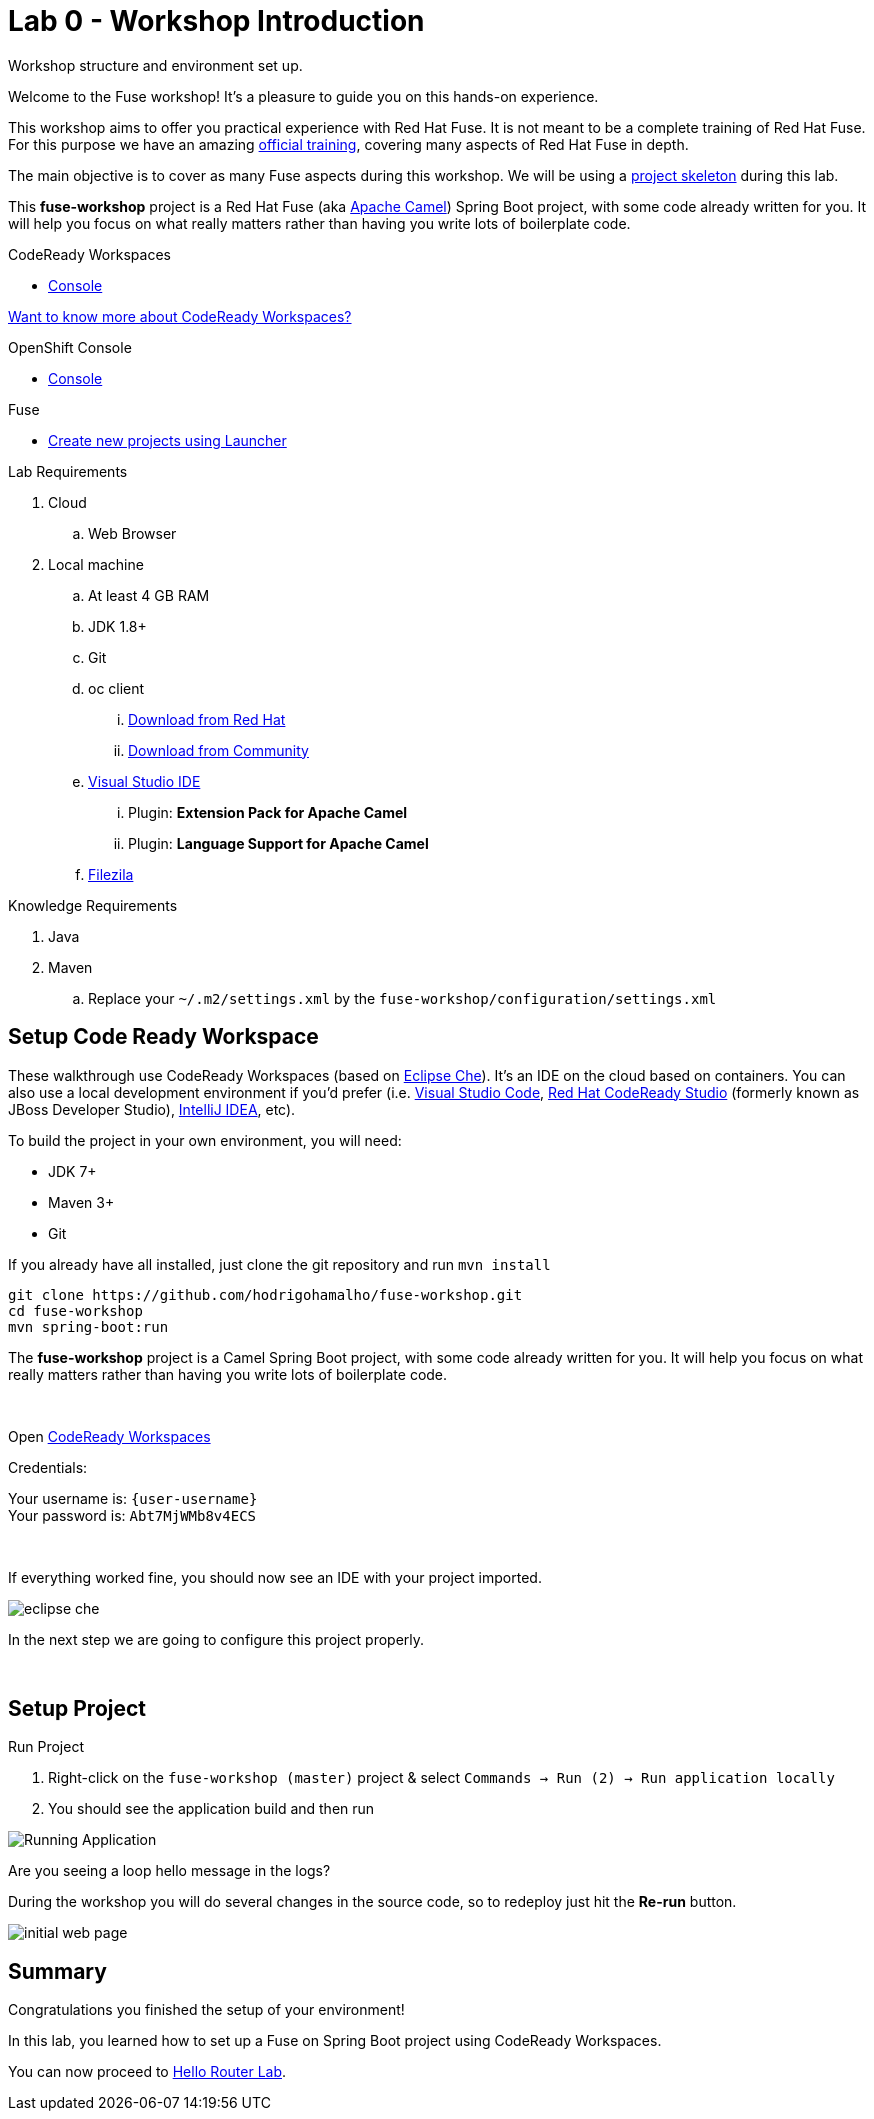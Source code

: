 :walkthrough: Setup Codeready workspaces with Fuse
:codeready-url: https://codeready-codeready.{openshift-app-host}
:openshift-url: {openshift-host}/console
:next-lab-url: https://tutorial-web-app-webapp.{openshift-app-host}/tutorial/fuse-springboot-workshop.git-walkthroughs-01-hello-router
:user-password: Abt7MjWMb8v4ECS

endif::[]

= Lab 0 - Workshop Introduction

Workshop structure and environment set up.

Welcome to the Fuse workshop! It's a pleasure to guide you on this hands-on experience.

This workshop aims to offer you practical experience with Red Hat Fuse. It is not meant to be a complete training of Red Hat Fuse. For this purpose we have an amazing https://www.redhat.com/pt-br/services/training/jb421-red-hat-jboss-fuse-camel-development[official training], covering many aspects of Red Hat Fuse in depth.

The main objective is to cover as many Fuse aspects during this workshop. We will be using a https://github.com/hodrigohamalho/fuse-workshop.git[project skeleton] during this lab.

This *fuse-workshop* project is a Red Hat Fuse (aka https://camel.apache.org[Apache Camel]) Spring Boot project, with some code already written for you. It will help you focus on what really matters rather than having you write lots of boilerplate code.

[type=walkthroughResource]
.CodeReady Workspaces
****
* link:{codeready-url}[Console, window="_blank"]
****

link:https://developers.redhat.com/products/codeready-workspaces/overview/[Want to know more about CodeReady Workspaces?, window="_blank"]

[type=walkthroughResource]
.OpenShift Console
****
* link:{openshift-url}[Console, window="_blank"]
****

.Fuse
****
* link:https://launch.openshift.io[Create new projects using Launcher, window="_blank"]
****

Lab Requirements

. Cloud
.. Web Browser

. Local machine
.. At least 4 GB RAM
.. JDK 1.8+
.. Git
.. oc client
... https://access.redhat.com/downloads/content/290[Download from Red Hat]
... https://www.okd.io/download.html[Download from Community]
.. https://visualstudio.microsoft.com/downloads/[Visual Studio IDE]
... Plugin: *Extension Pack for Apache Camel*
... Plugin: *Language Support for Apache Camel*
.. https://filezilla-project.org/download.php?type=client[Filezila]

Knowledge Requirements

. Java
. Maven
.. Replace your `~/.m2/settings.xml` by the `fuse-workshop/configuration/settings.xml`

[time=5]
== Setup Code Ready Workspace

These walkthrough use CodeReady Workspaces (based on https://www.eclipse.org/che[Eclipse Che]).
It's an IDE on the cloud based on containers. You can also use a local development environment if you'd prefer (i.e. https://code.visualstudio.com[Visual Studio Code], https://developers.redhat.com/products/codeready-studio/overview[Red Hat CodeReady Studio] (formerly known as JBoss Developer Studio), https://www.jetbrains.com/idea[IntelliJ IDEA], etc).

To build the project in your own environment, you will need:

* JDK 7+
* Maven 3+
* Git

If you already have all installed, just clone the git repository and run `mvn install`

[source,bash]
----
git clone https://github.com/hodrigohamalho/fuse-workshop.git
cd fuse-workshop
mvn spring-boot:run
----

The *fuse-workshop* project is a Camel Spring Boot project, with some code already written for you. It will help you focus on what really matters rather than having you write lots of boilerplate code.

{empty} +

.Open link:{codeready-url}/f?url=https://github.com/hodrigohamalho/fuse-workshop[CodeReady Workspaces, window="_blank"]

Credentials:

Your username is: `{user-username}` +
Your password is: `{user-password}`

{empty} +

If everything worked fine, you should now see an IDE with your project imported.

image::images/05-che.png[eclipse che, role="integr8ly-img-responsive"]

In the next step we are going to configure this project properly.

{empty} +

[time=5]
== Setup Project

Run Project

. Right-click on the `fuse-workshop (master)` project & select `Commands -> Run (2) -> Run application locally`
. You should see the application build and then run

image::images/13-che.png[Running Application, role="integr8ly-img-responsive"]

[time=5]
[type=verification]
Are you seeing a loop hello message in the logs?

During the workshop you will do several changes in the source code, so to redeploy
just hit the *Re-run* button.

image::images/12-che.png[initial web page, role="integr8ly-img-responsive"]

[time=1]
== Summary

Congratulations you finished the setup of your environment!

In this lab, you learned how to set up a Fuse on Spring Boot project using CodeReady Workspaces.

You can now proceed to link:{next-lab-url}[Hello Router Lab].

